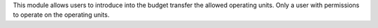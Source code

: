 This module allows users to introduce into the budget transfer the allowed
operating units. Only a user with permissions to operate on the operating units.
